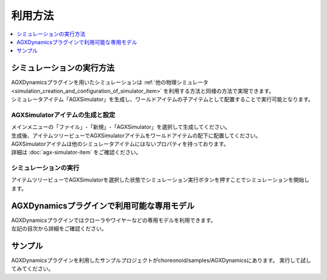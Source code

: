 利用方法
========

.. contents::
   :local:
   :depth: 1

シミュレーションの実行方法
--------------------------

| AGXDynamicsプラグインを用いたシミュレーションは :ref:`他の物理シミュレータ<simulation_creation_and_configuration_of_simulator_item>` を利用する方法と同様の方法で実現できます。
| シミュレータアイテム「AGXSimulator」を生成し、ワールドアイテムの子アイテムとして配置することで実行可能となります。

AGXSimulatorアイテムの生成と設定
~~~~~~~~~~~~~~~~~~~~~~~~~~~~~~~~

| メインメニューの「ファイル」-「新規」-「AGXSimulator」を選択して生成してください。
| 生成後、アイテムツリービューでAGXSimulatorアイテムをワールドアイテムの配下に配置してください。
| AGXSimulatorアイテムは他のシミュレータアイテムにはないプロパティを持っております。
| 詳細は :doc:`agx-simulator-item` をご確認ください。

シミュレーションの実行
~~~~~~~~~~~~~~~~~~~~~~

アイテムツリービューでAGXSimulatorを選択した状態でシミュレーション実行ボタンを押すことでシミュレーションを開始します。

AGXDynamicsプラグインで利用可能な専用モデル
-------------------------------------------

| AGXDynamicsプラグインではクローラやワイヤーなどの専用モデルを利用できます。
| 左記の目次から詳細をご確認ください。

サンプル
--------

AGXDynamicsプラグインを利用したサンプルプロジェクトがchoreonoid/samples/AGXDynamicsにあります。
実行して試してみてください。
